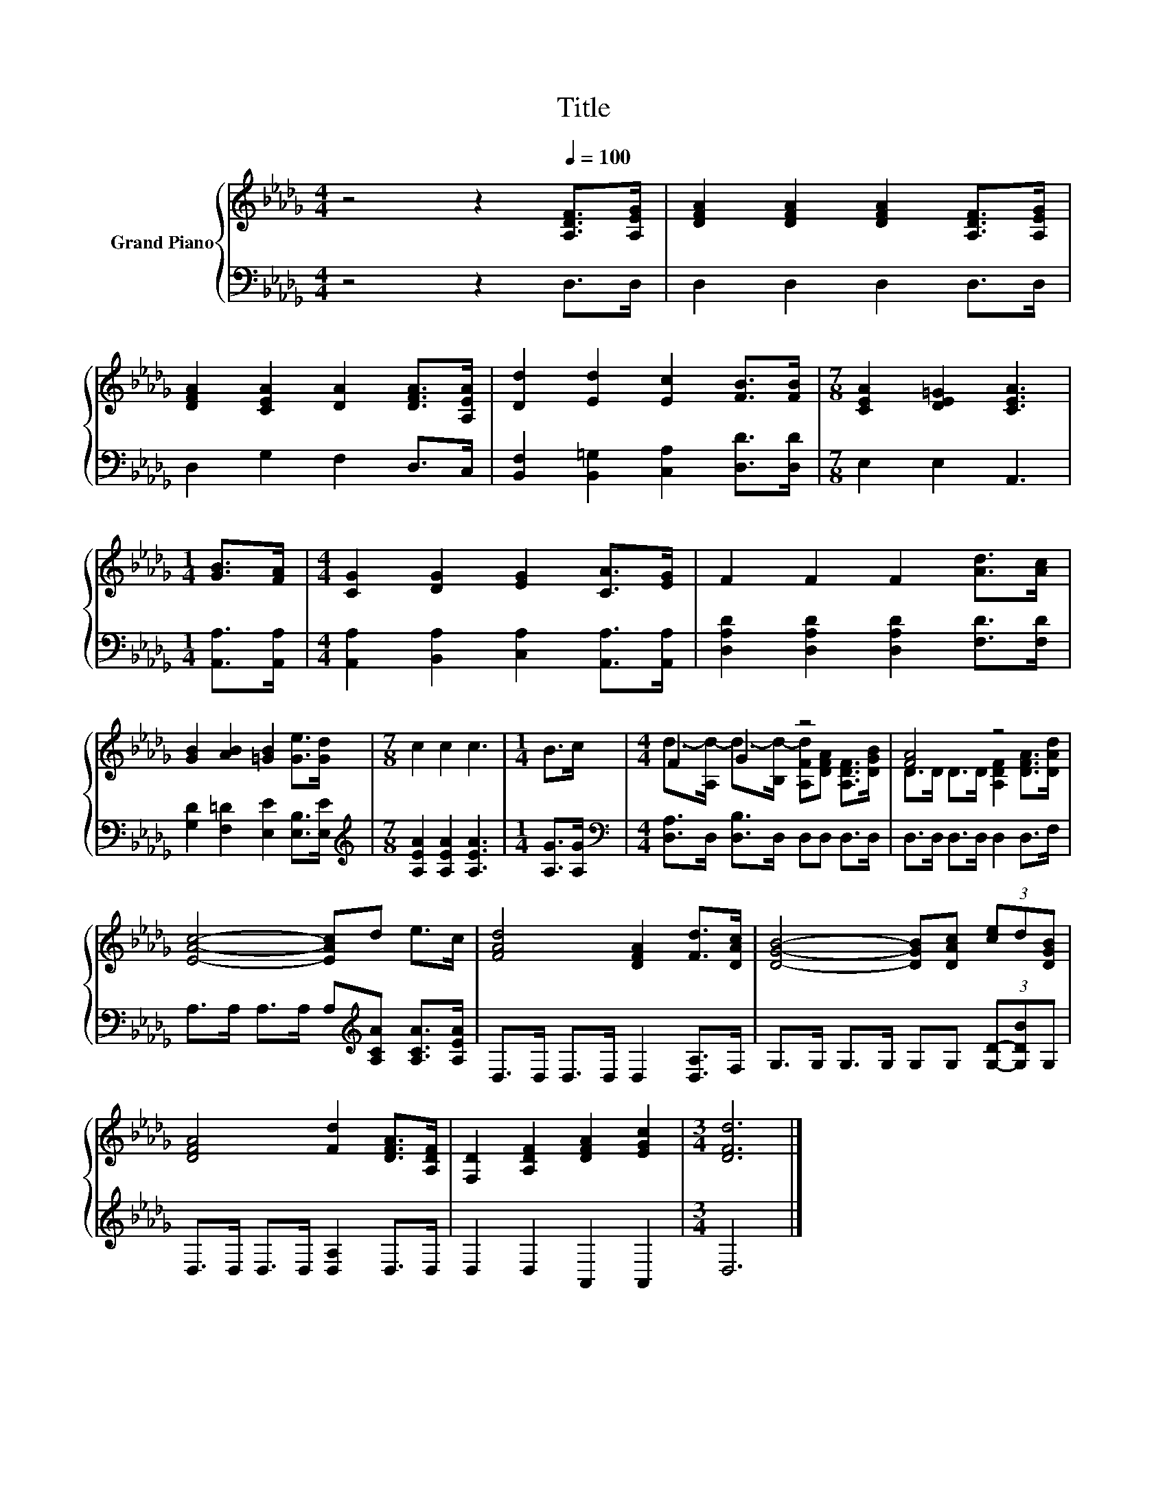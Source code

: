 X:1
T:Title
%%score { ( 1 3 ) | 2 }
L:1/8
M:4/4
K:Db
V:1 treble nm="Grand Piano"
V:3 treble 
V:2 bass 
V:1
 z4 z2[Q:1/4=100] [A,DF]>[A,EG] | [DFA]2 [DFA]2 [DFA]2 [A,DF]>[A,EG] | %2
 [DFA]2 [CEA]2 [DA]2 [DFA]>[A,EA] | [Dd]2 [Ed]2 [Ec]2 [FB]>[FB] |[M:7/8] [CEA]2 [DE=G]2 [CEA]3 | %5
[M:1/4] [GB]>[FA] |[M:4/4] [CG]2 [DG]2 [EG]2 [CA]>[EG] | F2 F2 F2 [Ad]>[Ac] | %8
 [GB]2 [AB]2 [=GB]2 [Ge]>[Gd] |[M:7/8] c2 c2 c3 |[M:1/4] B>c |[M:4/4] F2 G2 z4 | [FA]4 z4 | %13
 [EAc]4- [EAc]d e>c | [FAd]4 [DFA]2 [Fd]>[DAc] | [DGB]4- [DGB][DAc] (3[ce]d[DGB] | %16
 [DFA]4 [Fd]2 [DFA]>[A,DF] | [F,D]2 [A,DF]2 [DFA]2 [EGc]2 |[M:3/4] [DFd]6 |] %19
V:2
 z4 z2 D,>D, | D,2 D,2 D,2 D,>D, | D,2 G,2 F,2 D,>C, | [B,,F,]2 [B,,=G,]2 [C,A,]2 [D,D]>[D,D] | %4
[M:7/8] E,2 E,2 A,,3 |[M:1/4] [A,,A,]>[A,,A,] |[M:4/4] [A,,A,]2 [B,,A,]2 [C,A,]2 [A,,A,]>[A,,A,] | %7
 [D,A,D]2 [D,A,D]2 [D,A,D]2 [F,D]>[F,D] | [G,D]2 [F,=D]2 [E,E]2 [E,B,]>[E,E] | %9
[M:7/8][K:treble] [A,EA]2 [A,EA]2 [A,EA]3 |[M:1/4] [A,G]>[A,G] | %11
[M:4/4][K:bass] [D,A,]>D, [D,B,]>D, D,D, D,>D, | D,>D, D,>D, D,2 D,>F, | %13
 A,>A, A,>A, A,[K:treble][A,CA] [A,CA]>[A,EA] | D,>D, D,>D, D,2 [D,A,]>F, | %15
 G,>G, G,>G, G,G, (3[G,D]-[G,DB]G, | D,>D, D,>D, [D,A,]2 D,>D, | D,2 D,2 A,,2 A,,2 |[M:3/4] D,6 |] %19
V:3
 x8 | x8 | x8 | x8 |[M:7/8] x7 |[M:1/4] x2 |[M:4/4] x8 | x8 | x8 |[M:7/8] x7 |[M:1/4] x2 | %11
[M:4/4] d->[A,d-] d->[B,d-] [A,Fd][DFA] [A,DF]>[DGB] | D>D D>D [A,DF]2 [DFA]>[DAd] | x8 | x8 | x8 | %16
 x8 | x8 |[M:3/4] x6 |] %19

